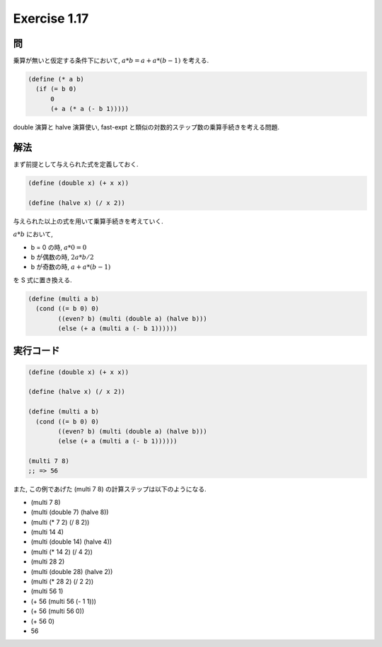 Exercise 1.17
=====================

=======
問
=======

乗算が無いと仮定する条件下において, :math:`a*b = a + a * (b - 1)` を考える.

.. sourcecode:: scheme

   (define (* a b)
     (if (= b 0)
         0
         (+ a (* a (- b 1)))))

double 演算と halve 演算使い, fast-expt と類似の対数的ステップ数の乗算手続きを考える問題.

=======
解法
=======

まず前提として与えられた式を定義しておく.

.. sourcecode:: scheme
  
   (define (double x) (+ x x))

   (define (halve x) (/ x 2))

与えられた以上の式を用いて乗算手続きを考えていく.

:math:`a*b` において,

- b = 0 の時, :math:`a*0 = 0`
- b が偶数の時, :math:`2a * b/2`
- b が奇数の時, :math:`a + a * (b - 1)`

を S 式に置き換える.

.. sourcecode:: scheme

   (define (multi a b)
     (cond ((= b 0) 0)
           ((even? b) (multi (double a) (halve b)))
           (else (+ a (multi a (- b 1))))))

==============
実行コード
==============

.. sourcecode:: scheme

   (define (double x) (+ x x))

   (define (halve x) (/ x 2))

   (define (multi a b)
     (cond ((= b 0) 0)
           ((even? b) (multi (double a) (halve b)))
           (else (+ a (multi a (- b 1))))))

   (multi 7 8)
   ;; => 56

また, この例であげた (multi 7 8) の計算ステップは以下のようになる.

- (multi 7 8)
- (multi (double 7) (halve 8))
- (multi (* 7 2) (/ 8 2))
- (multi 14 4)
- (multi (double 14) (halve 4))
- (multi (* 14 2) (/ 4 2))
- (multi 28 2)
- (multi (double 28) (halve 2))
- (multi (* 28 2) (/ 2 2))
- (multi 56 1)
- (+ 56 (multi 56 (- 1 1)))
- (+ 56 (multi 56 0))
- (+ 56 0)
- 56
